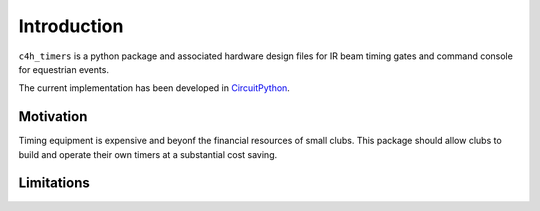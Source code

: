 Introduction
============

``c4h_timers`` is a python package and associated hardware design files for IR beam timing gates and command console for equestrian events.

The current implementation has been developed in `CircuitPython <https://circuitpython.org/>`_.

Motivation
**********

Timing equipment is expensive and beyonf the financial resources of small clubs. This package should allow clubs to build and operate their own timers at a substantial cost saving.

Limitations
***********
